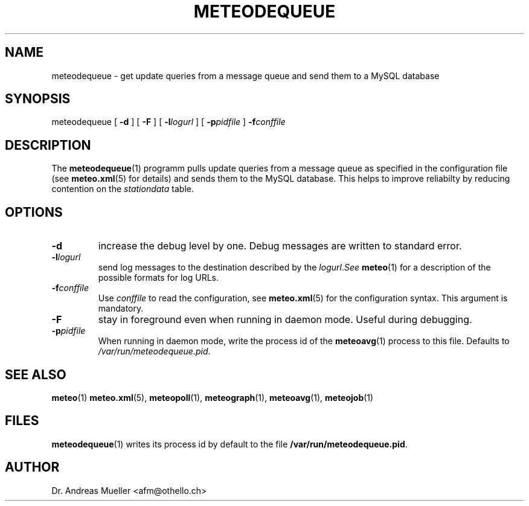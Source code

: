 .TH METEODEQUEUE "1" "December 2001" "Meteo station tools" Othello
.SH NAME
meteodequeue \- get update queries from a message queue and send them to a MySQL database
.SH SYNOPSIS
meteodequeue [
.B \-d
] [
.B \-F
] [
.BI \-l logurl
] [
.BI \-p pidfile
]
.BI \-f conffile
.SH DESCRIPTION
The 
.BR meteodequeue (1)
programm pulls update queries from a message queue as specified in
the configuration file (see 
.BR meteo.xml (5)
for details) and sends them to the MySQL database.
This helps to improve reliabilty by reducing contention on the 
.I stationdata
table.
.SH OPTIONS
.TP
.B \-d
increase the debug level by one. Debug messages are written to standard
error.
.TP
.BI \-l logurl
send log messages to the destination described by the
.IR logurl . See
.BR meteo (1)
for a description of the possible formats for log URLs.
.TP
.BI \-f conffile
Use 
.I conffile
to read the configuration, see 
.BR meteo.xml (5)
for the configuration syntax. This argument is mandatory.
.TP
.B \-F
stay in foreground even when running in daemon mode. Useful during
debugging.
.TP
.BI \-p pidfile
When running in daemon mode, write the process id of the 
.BR meteoavg (1)
process to this file. Defaults to
.IR /var/run/meteodequeue.pid .

.SH "SEE ALSO"
.BR meteo (1)
.BR meteo.xml (5),
.BR meteopoll (1),
.BR meteograph (1),
.BR meteoavg (1),
.BR meteojob (1)

.SH FILES
.BR meteodequeue (1)
writes its process id by default to the file
.BR /var/run/meteodequeue.pid .

.SH AUTHOR
Dr. Andreas Mueller <afm@othello.ch>

